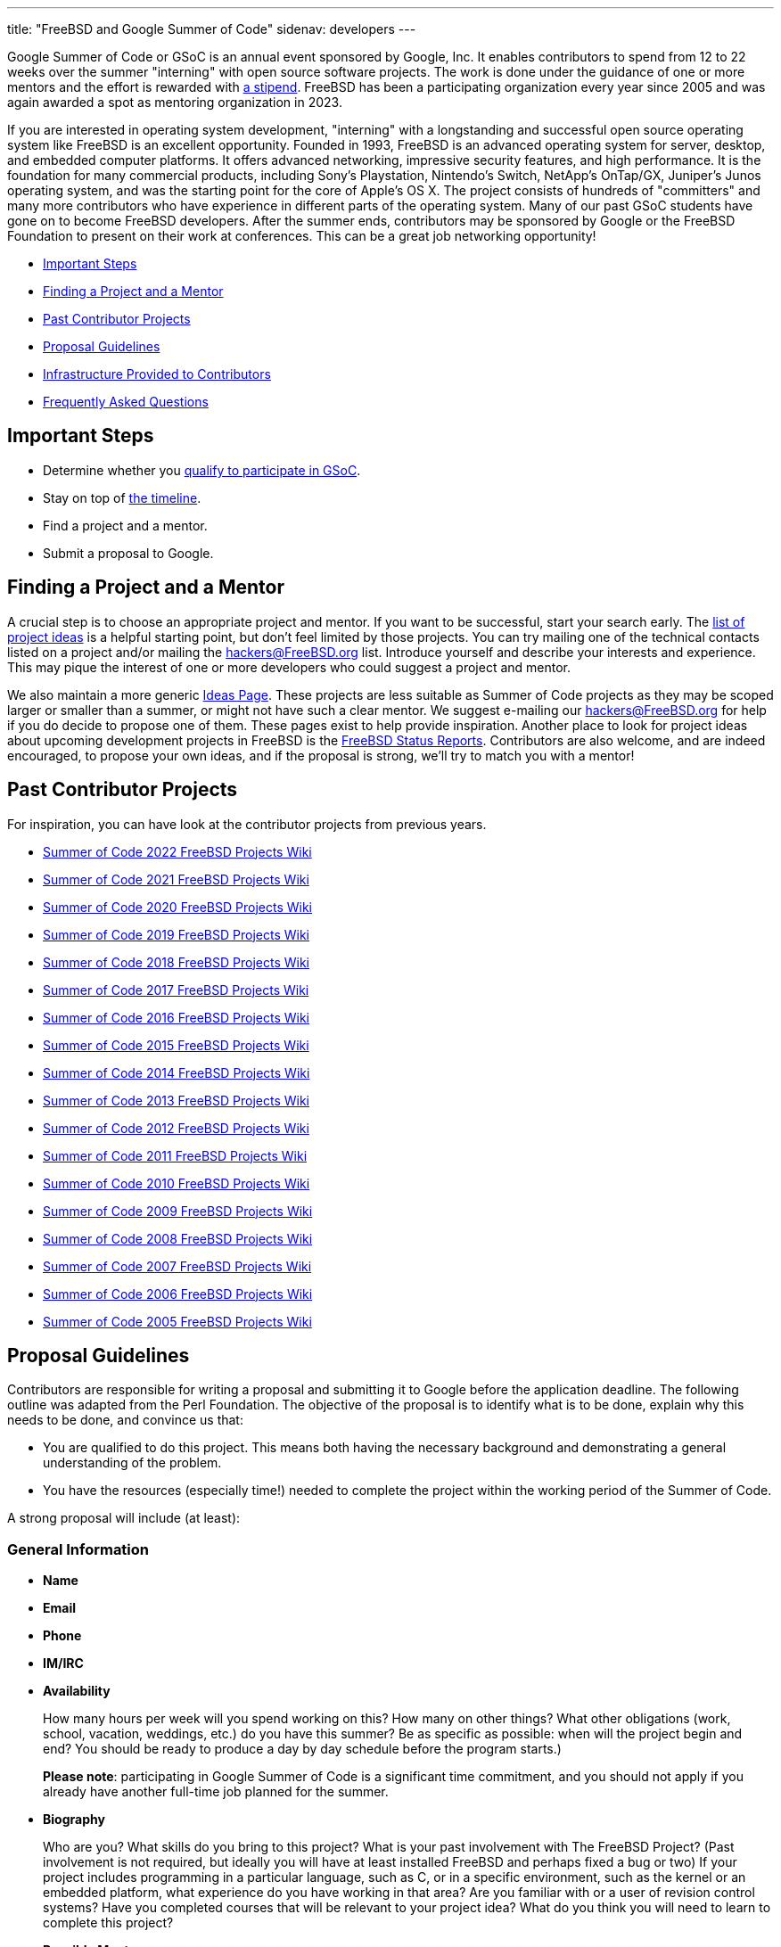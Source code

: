 ---
title: "FreeBSD and Google Summer of Code"
sidenav: developers
---

Google Summer of Code or GSoC is an annual event sponsored by Google, Inc.
It enables contributors to spend from 12 to 22 weeks over the summer "interning" with open source software projects.
The work is done under the guidance of one or more mentors and the effort is rewarded with https://developers.google.com/open-source/gsoc/help/student-stipends[a stipend].
FreeBSD has been a participating organization every year since 2005 and was again awarded a spot as mentoring organization in 2023.

If you are interested in operating system development, "interning" with a longstanding and successful open source operating system like FreeBSD is an excellent opportunity.
Founded in 1993, FreeBSD is an advanced operating system for server, desktop, and embedded computer platforms.
It offers advanced networking, impressive security features, and high performance.
It is the foundation for many commercial products, including Sony's Playstation, Nintendo's Switch, NetApp's OnTap/GX, Juniper's Junos operating system, and was the starting point for the core of Apple's OS X.
The project consists of hundreds of "committers" and many more contributors who have experience in different parts of the operating system.
Many of our past GSoC students have gone on to become FreeBSD developers.
After the summer ends, contributors may be sponsored by Google or the FreeBSD Foundation to present on their work at conferences.
This can be a great job networking opportunity!

* <<steps,Important Steps>>
* <<project,Finding a Project and a Mentor>>
* <<past,Past Contributor Projects>>
* <<proposals,Proposal Guidelines>>
* <<infrastructure,Infrastructure Provided to Contributors>>
* <<faq,Frequently Asked Questions>>

[[steps]]
== Important Steps

* Determine whether you https://summerofcode.withgoogle.com/get-started[qualify to participate in GSoC].
* Stay on top of https://developers.google.com/open-source/gsoc/timeline[the timeline].
* Find a project and a mentor.
* Submit a proposal to Google.

[[project]]
== Finding a Project and a Mentor

A crucial step is to choose an appropriate project and mentor.
If you want to be successful, start your search early.
The https://wiki.FreeBSD.org/SummerOfCodeIdeas[list of project ideas] is a helpful starting point, but don't feel limited by those projects.
You can try mailing one of the technical contacts listed on a project and/or mailing the hackers@FreeBSD.org list.
Introduce yourself and describe your interests and experience.
This may pique the interest of one or more developers who could suggest a project and mentor.

We also maintain a more generic https://wiki.FreeBSD.org/IdeasPage[Ideas Page].
These projects are less suitable as Summer of Code projects as they may be scoped larger or smaller than a summer, or might not have such a clear mentor.
We suggest e-mailing our hackers@FreeBSD.org for help if you do decide to propose one of them.
These pages exist to help provide inspiration.
Another place to look for project ideas about upcoming development projects in FreeBSD is the link:../../status/[FreeBSD Status Reports].
Contributors are also welcome, and are indeed encouraged, to propose your own ideas, and if the proposal is strong, we'll try to match you with a mentor!

[[past]]
== Past Contributor Projects

For inspiration, you can have look at the contributor projects from previous years.

* https://wiki.FreeBSD.org/SummerOfCode2022Projects[Summer of Code 2022 FreeBSD Projects Wiki]
* https://wiki.FreeBSD.org/SummerOfCode2021Projects[Summer of Code 2021 FreeBSD Projects Wiki]
* https://wiki.FreeBSD.org/SummerOfCode2020Projects[Summer of Code 2020 FreeBSD Projects Wiki]
* https://wiki.FreeBSD.org/SummerOfCode2019Projects[Summer of Code 2019 FreeBSD Projects Wiki]
* https://wiki.FreeBSD.org/SummerOfCode2018Projects[Summer of Code 2018 FreeBSD Projects Wiki]
* https://wiki.FreeBSD.org/SummerOfCode2017Projects[Summer of Code 2017 FreeBSD Projects Wiki]
* https://wiki.FreeBSD.org/SummerOfCode2016Projects[Summer of Code 2016 FreeBSD Projects Wiki]
* https://wiki.FreeBSD.org/SummerOfCode2015Projects[Summer of Code 2015 FreeBSD Projects Wiki]
* https://wiki.FreeBSD.org/SummerOfCode2014Projects[Summer of Code 2014 FreeBSD Projects Wiki]
* https://wiki.FreeBSD.org/SummerOfCode2013Projects[Summer of Code 2013 FreeBSD Projects Wiki]
* https://wiki.FreeBSD.org/SummerOfCode2012Projects[Summer of Code 2012 FreeBSD Projects Wiki]
* https://wiki.FreeBSD.org/SummerOfCode2011Projects[Summer of Code 2011 FreeBSD Projects Wiki]
* https://wiki.FreeBSD.org/SummerOfCode2010Projects[Summer of Code 2010 FreeBSD Projects Wiki]
* https://wiki.FreeBSD.org/SummerOfCode2009Projects[Summer of Code 2009 FreeBSD Projects Wiki]
* https://wiki.FreeBSD.org/SummerOfCode2008[Summer of Code 2008 FreeBSD Projects Wiki]
* https://wiki.FreeBSD.org/SummerOfCode2007[Summer of Code 2007 FreeBSD Projects Wiki]
* https://wiki.FreeBSD.org/SummerOfCode2006[Summer of Code 2006 FreeBSD Projects Wiki]
* https://wiki.FreeBSD.org/SummerOfCode2005[Summer of Code 2005 FreeBSD Projects Wiki]

[[proposals]]
== Proposal Guidelines

Contributors are responsible for writing a proposal and submitting it to Google before the application deadline.
The following outline was adapted from the Perl Foundation.
The objective of the proposal is to identify what is to be done, explain why this needs to be done, and convince us that:

* You are qualified to do this project. This means both having the necessary background and demonstrating a general understanding of the problem.
* You have the resources (especially time!) needed to complete the project within the working period of the Summer of Code.

A strong proposal will include (at least):

=== General Information

* *Name*
* *Email*
* *Phone*
* *IM/IRC*
* *Availability*
+
How many hours per week will you spend working on this? How many on other things?
What other obligations (work, school, vacation, weddings, etc.) do you have this summer?
Be as specific as possible: when will the project begin and end?
You should be ready to produce a day by day schedule before the program starts.)
+
*Please note*: participating in Google Summer of Code is a significant time commitment, and you should not apply if you already have another full-time job planned for the summer.
* *Biography*
+
Who are you?
What skills do you bring to this project?
What is your past involvement with The FreeBSD Project? (Past involvement is not required, but ideally you will have at least installed FreeBSD and perhaps fixed a bug or two)
If your project includes programming in a particular language, such as C, or in a specific environment, such as the kernel or an embedded platform, what experience do you have working in that area?
Are you familiar with or a user of revision control systems?
Have you completed courses that will be relevant to your project idea? What do you think you will need to learn to complete this project?
* *Possible Mentor*
+
Optional, but highly recommended.
Do not put a name here if you have not contacted them.

=== Project Information

* *Project Title*
+
In forty characters or less, what you propose to do.
* *Project Description*
+
A few paragraphs describing your project.
Direct copies from the ideas page will be rejected - proposals should reveal that you have done some research into the problem and its solutions.
Include both what you will be doing and why it is a good thing for The FreeBSD Project.
* *Deliverables*
+
A list quantifiable results and related code milestones.
We suggest at least two milestones before the mid-term evaluations and two after.
Where appropriate, this schedule should include multiple committable or releasable points so people can benefit from and/or test your work as early as possible.
* *Test Plan*
+
What parts of your code need testing and how do you plan to test them?
This might include both functionality and performance tests.
* *Project Schedule*
+
How long will the project take? When can you begin work?

[[infrastructure]]
== Infrastructure Provided to Contributors

We expect project work to be in a git repository in order to facilitate contributor collaboration, provide public access and archiving for the on-going contributor projects, and to help mentors and the community monitor on-going work.
Contributors will also be asked to maintain wiki pages on their on-going projects.
In the past, e-mail, IRC, and instant messaging have proven popular among contributors and mentors, and contributors participating in the FreeBSD summer program are encouraged to use these and other electronic communication mechanisms to become active in the community.

[[faq]]
== Frequently Asked Questions

* *Where can I find the list of deadlines?*
+
The https://developers.google.com/open-source/gsoc/timeline/[GSoC Timeline] is the authoritative source of detailed schedule information.

* *Where do I register?*
+
All contributors must register with, and submit applications via, https://summerofcode.withgoogle.com/[the Google Summer of Code Home Page].

* *What advice do you have for a contributor who might want to submit a proposal?*
+
Experience suggests that the strongest proposals come from contributors who contact FreeBSD developers and potential mentors well in advance of submitting their proposal, seek feedback on their proposal ideas, and write proposals that reflect time spent exploring and understanding the problem area to be addressed.
Even if the FreeBSD developer(s) you contact aren't the eventual mentor of the project, their feedback can be invaluable. +

* *Can I submit multiple project proposals to the FreeBSD Project?*
+
Yes, but do make sure you invest adequate time in each proposal.
We are not able to accept more than one project per contributor, so you may do better spending more time on one or two detailed proposals than by submitting lots of less-detailed ones.

* *Will the FreeBSD Project accept more than one contributor for the same idea?*
+
In general, we will accept only one contributor for any given proposal idea, as most proposal ideas in our ideas list are sized with a single contributor summer project in mind.
This is a good reason to consider coming up with your own idea, or at least, making sure that your proposal for one of our project ideas reflects your unique contribution and viewpoint.
If you plan to submit multiple proposals, you might consider doing one with an idea from the list, and another with an original idea.

* *What if my proposal is not selected in the application process? Can I still participate?*
+
We always have more good applications than contributor places, but that doesn't mean you can't do the project anyway.
The FreeBSD Project always welcomes new volunteers to work on projects, and is generally happy to provide mentoring and support for contributors whose proposals could not be selected in order to allow them to work on their project anyway.
You will need to work with the FreeBSD Project GSoC administrators to identify a possible mentor.
However, Google will not fund that participation.

* *How can I learn more about FreeBSD?*
+
The link://www.FreeBSD.org/[FreeBSD Project Home Page] is the best way to learn more about the project - from there you can reach the FreeBSD Handbook, FreeBSD Developer's Handbook, project mailing list archives, regular project status reports, and more.
If you have questions about specific project ideas, e-mail the technical contacts for those ideas.
If you have general GSoC questions relating to FreeBSD, such as if you are unable to reach a project technical contact, need help finding documentation, or want to know who might be a good person to talk to about your idea, send them to soc-admins@FreeBSD.org.

* *Where can I contact people to discuss proposal ideas or other topics related to FreeBSD and GSoc?*
+
You can contact us in the https://wiki.freebsd.org/SummerOfCode/IRC[FreeBSD Summer of Code IRC Channel], post to the hackers mailing list, or mail soc-admins@FreeBSD.org.

* *Where can I find more information from Google?*
+
https://summerofcode.withgoogle.com/[Google Summer Of Code Homepage] +
https://developers.google.com/open-source/gsoc/resources/manual[GSoC Guide for Contributors and Mentors] +
https://developers.google.com/open-source/gsoc/faq[GSoC FAQs] +
https://developers.google.com/open-source/gsoc/videos[Videos]

